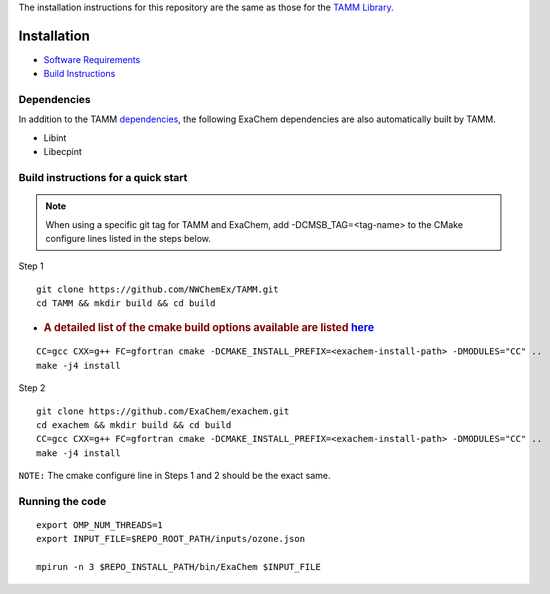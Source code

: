 
The installation instructions for this repository are the same as those
for the `TAMM Library <https://github.com/NWChemEx/TAMM>`__.

Installation
============

-  `Software
   Requirements <https://tamm.readthedocs.io/en/latest/prerequisites.html>`__

-  `Build
   Instructions <https://tamm.readthedocs.io/en/latest/install.html>`__

Dependencies
------------

In addition to the TAMM `dependencies <https://tamm.readthedocs.io/en/latest/install.html>`__, the following ExaChem dependencies are also automatically built by TAMM.

* Libint
* Libecpint

Build instructions for a quick start
------------------------------------

.. note:: 
   When using a specific git tag for TAMM and ExaChem, add -DCMSB_TAG=<tag-name> to the CMake configure lines listed in the steps below.

Step 1

::

   git clone https://github.com/NWChemEx/TAMM.git
   cd TAMM && mkdir build && cd build

-  .. rubric:: A detailed list of the cmake build options available are
      listed
      `here <https://tamm.readthedocs.io/en/latest/install.html>`__
      :name: a-detailed-list-of-the-cmake-build-options-available-are-listed-here

::

   CC=gcc CXX=g++ FC=gfortran cmake -DCMAKE_INSTALL_PREFIX=<exachem-install-path> -DMODULES="CC" ..
   make -j4 install

Step 2

::

   git clone https://github.com/ExaChem/exachem.git
   cd exachem && mkdir build && cd build
   CC=gcc CXX=g++ FC=gfortran cmake -DCMAKE_INSTALL_PREFIX=<exachem-install-path> -DMODULES="CC" ..
   make -j4 install

``NOTE:`` The cmake configure line in Steps 1 and 2 should be the exact same.


Running the code
----------------

::

   export OMP_NUM_THREADS=1
   export INPUT_FILE=$REPO_ROOT_PATH/inputs/ozone.json

   mpirun -n 3 $REPO_INSTALL_PATH/bin/ExaChem $INPUT_FILE
